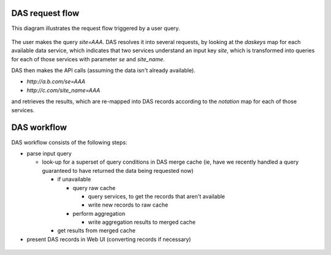 .. _das_requestflow:

DAS request flow
================
This diagram illustrates the request flow triggered by a user query.

.. figure:: _images/das_requestflow.png 

The user makes the query *site=AAA*. 
DAS resolves it into several requests, by looking at the *daskeys* map
for each available data service, which indicates that two services
understand an input key *site*, which is transformed into queries
for each of those services with parameter *se* and *site_name*.

DAS then makes the API calls (assuming the data isn't already available).

- *http://a.b.com/se=AAA*
- *http://c.com/site_name=AAA*

and retrieves the results, which are re-mapped into DAS records
according to the *notation* map for each of those services.

.. _das_workflow:

DAS workflow
============
DAS workflow consists of the following steps:

- parse input query

  - look-up for a superset of query conditions in DAS merge cache
    (ie, have we recently handled a query guaranteed to have returned
    the data being requested now)

    - if unavailable

      - query raw cache

        - query services, to get the records that aren't available 
        - write new records to raw cache

      - perform aggregation

        - write aggregation results to merged cache

    - get results from merged cache
- present DAS records in Web UI (converting records if necessary)

.. figure:: _images/das_workflow.png 
   :align: center



